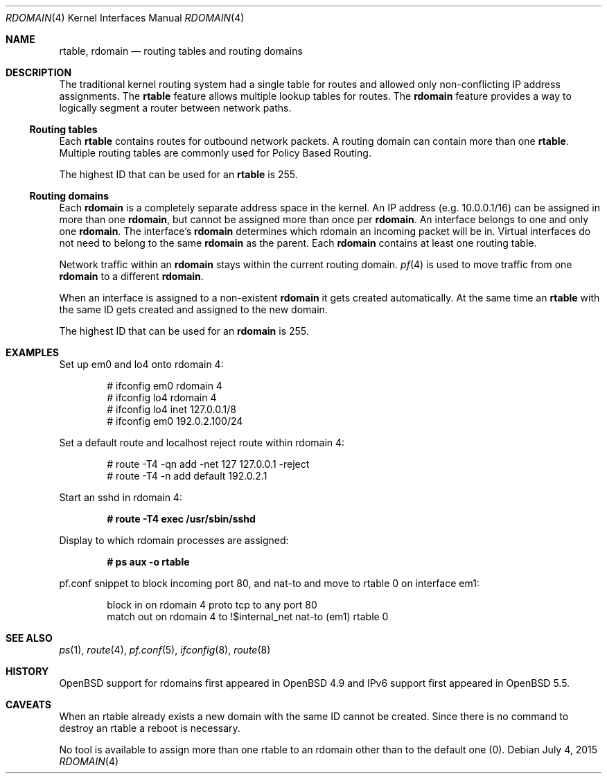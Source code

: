 .\"	$OpenBSD: rdomain.4,v 1.8 2015/07/04 07:51:03 jmc Exp $
.\"
.\" Copyright (c) 2015 Peter Hessler <phessler@openbsd.org>
.\"
.\" Permission to use, copy, modify, and distribute this software for any
.\" purpose with or without fee is hereby granted, provided that the above
.\" copyright notice and this permission notice appear in all copies.
.\"
.\" THE SOFTWARE IS PROVIDED "AS IS" AND THE AUTHOR DISCLAIMS ALL WARRANTIES
.\" WITH REGARD TO THIS SOFTWARE INCLUDING ALL IMPLIED WARRANTIES OF
.\" MERCHANTABILITY AND FITNESS. IN NO EVENT SHALL THE AUTHOR BE LIABLE FOR
.\" ANY SPECIAL, DIRECT, INDIRECT, OR CONSEQUENTIAL DAMAGES OR ANY DAMAGES
.\" WHATSOEVER RESULTING FROM LOSS OF USE, DATA OR PROFITS, WHETHER IN AN
.\" ACTION OF CONTRACT, NEGLIGENCE OR OTHER TORTIOUS ACTION, ARISING OUT OF
.\" OR IN CONNECTION WITH THE USE OR PERFORMANCE OF THIS SOFTWARE.
.\"
.Dd $Mdocdate: July 4 2015 $
.Dt RDOMAIN 4
.Os
.Sh NAME
.Nm rtable ,
.Nm rdomain
.Nd routing tables and routing domains
.Sh DESCRIPTION
The traditional kernel routing system had a single table for routes and
allowed only non-conflicting IP address assignments.
The
.Nm rtable
feature allows multiple lookup tables for routes.
The
.Nm rdomain
feature provides a way to logically segment a router
between network paths.
.Ss Routing tables
Each
.Nm rtable
contains routes for outbound network packets.
A routing domain can contain more than one
.Nm rtable .
Multiple routing tables are commonly used for Policy Based Routing.
.Pp
The highest ID that can be used for an
.Nm rtable
is 255.
.Ss Routing domains
Each
.Nm rdomain
is a completely separate address space in the kernel.
An IP address (e.g. 10.0.0.1/16) can be assigned in more than one
.Nm rdomain ,
but
cannot be assigned more than once per
.Nm rdomain .
An interface belongs to one and only one
.Nm rdomain .
The interface's
.Nm rdomain
determines which rdomain an incoming packet will
be in.
Virtual interfaces do not need to belong to the same
.Nm rdomain
as the parent.
Each
.Nm rdomain
contains at least one routing table.
.Pp
Network traffic within an
.Nm rdomain
stays within the current routing domain.
.Xr pf 4
is used to move traffic from one
.Nm rdomain
to a different
.Nm rdomain .
.Pp
When an interface is assigned to a non-existent
.Nm rdomain
it gets created automatically.
At the same time an
.Nm rtable
with the same ID gets created and assigned to the new domain.
.Pp
The highest ID that can be used for an
.Nm rdomain
is 255.
.Sh EXAMPLES
Set up em0 and lo4 onto rdomain 4:
.Bd -literal -offset indent
# ifconfig em0 rdomain 4
# ifconfig lo4 rdomain 4
# ifconfig lo4 inet 127.0.0.1/8
# ifconfig em0 192.0.2.100/24
.Ed
.Pp
Set a default route and localhost reject route within rdomain 4:
.Bd -literal -offset indent
# route -T4 -qn add -net 127 127.0.0.1 -reject
# route -T4 -n add default 192.0.2.1
.Ed
.Pp
Start an sshd in rdomain 4:
.Pp
.Dl # route -T4 exec /usr/sbin/sshd
.Pp
Display to which rdomain processes are assigned:
.Pp
.Dl # ps aux -o rtable
.Pp
pf.conf snippet to block incoming port 80, and nat-to and move to rtable 0
on interface em1:
.Bd -literal -offset indent
block in on rdomain 4 proto tcp to any port 80
match out on rdomain 4 to !$internal_net nat-to (em1) rtable 0
.Ed
.Sh SEE ALSO
.Xr ps 1 ,
.Xr route 4 ,
.Xr pf.conf 5 ,
.Xr ifconfig 8 ,
.Xr route 8
.Sh HISTORY
.Ox
support for
.\" XXX - rdomains, not 'rtable'
.\" .Nm
rdomains
first appeared in
.Ox 4.9
and IPv6 support first appeared in
.Ox 5.5 .
.Sh CAVEATS
When an rtable already exists a new domain with the same ID cannot be created.
Since there is no command to destroy an rtable
a reboot is necessary.
.Pp
No tool is available to assign more than one rtable to an rdomain
other than to the default one (0).
